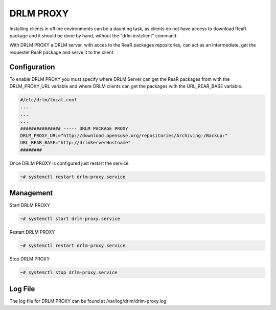 DRLM PROXY
==========

Installing clients in offline environments can be a daunting task, as clients do not have access to download ReaR package and it should be done by hand, without the "drlm instclient" command.

.. image:: ../images/DRLM-Proxy.jpg
    :align: center

With DRLM PROXY a DRLM server, with acces to the ReaR packages repositories, can act as an intermediate, get the requestet ReaR package and serve it to the client.

.. image:: ../images/DRLM-Proxy2.jpg
    :align: center

Configuration
~~~~~~~~~~~~~

To enable DRLM PROXY you must specify where DRLM Server can get the ReaR packages from with the DRLM_PROXY_URL variable and where DRLM clients can get the packages with the URL_REAR_BASE variable.

.. code-block:: bash

  #/etc/drlm/local.conf
  ...
  ...
  ...
  ############### ----- DRLM PACKAGE PROXY
  DRLM_PROXY_URL="http://download.opensuse.org/repositories/Archiving:/Backup:"
  URL_REAR_BASE="http://drlmServerHostname"
  ########

Once DRLM PROXY is configured just restart the service

.. code-block:: bash

  ~# systemctl restart drlm-proxy.service

Management
~~~~~~~~~~

Start DRLM PROXY

.. code-block:: console
 
  ~# systemctl start drlm-proxy.service

Restart DRLM PROXY

.. code-block:: console

  ~# systemctl restart drlm-proxy.service

Stop DRLM PROXY

.. code-block:: console

  ~# systemctl stop drlm-proxy.service

Log File
~~~~~~~~

The log file for DRLM PROXY can be found at /var/log/drlm/drlm-proxy.log